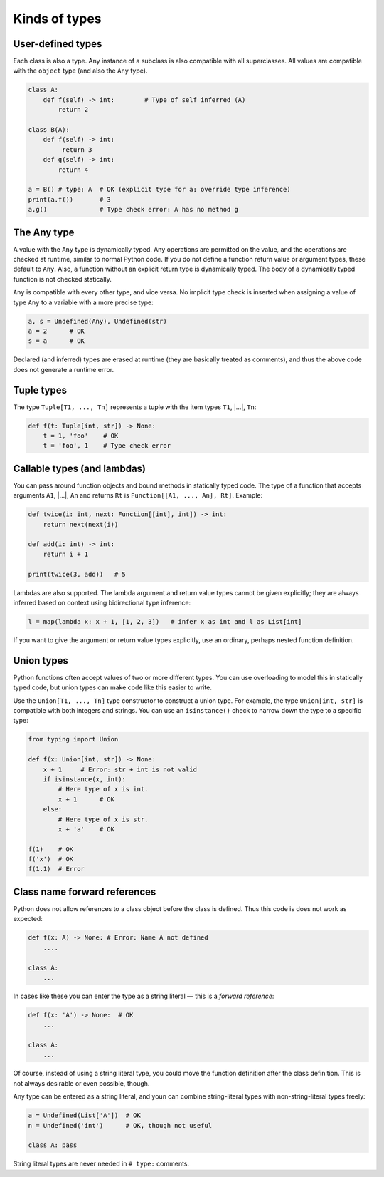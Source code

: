 Kinds of types
==============

User-defined types
******************

Each class is also a type. Any instance of a subclass is also
compatible with all superclasses. All values are compatible with the
``object`` type (and also the ``Any`` type).

.. code-block:: python

   class A:
       def f(self) -> int:        # Type of self inferred (A)
           return 2

   class B(A):
       def f(self) -> int:
            return 3
       def g(self) -> int:
           return 4

   a = B() # type: A  # OK (explicit type for a; override type inference)
   print(a.f())       # 3
   a.g()              # Type check error: A has no method g

The Any type
************

A value with the ``Any`` type is dynamically typed. Any operations are
permitted on the value, and the operations are checked at runtime,
similar to normal Python code. If you do not define a function return
value or argument types, these default to ``Any``. Also, a function
without an explicit return type is dynamically typed. The body of a
dynamically typed function is not checked statically.

``Any`` is compatible with every other type, and vice versa. No
implicit type check is inserted when assigning a value of type ``Any``
to a variable with a more precise type:

.. code-block:: python

   a, s = Undefined(Any), Undefined(str)
   a = 2      # OK
   s = a      # OK

Declared (and inferred) types are erased at runtime (they are
basically treated as comments), and thus the above code does not
generate a runtime error.

Tuple types
***********

The type ``Tuple[T1, ..., Tn]`` represents a tuple with the item types ``T1``, |...|, ``Tn``:

.. code-block:: python

   def f(t: Tuple[int, str]) -> None:
       t = 1, 'foo'    # OK
       t = 'foo', 1    # Type check error

Callable types (and lambdas)
****************************

You can pass around function objects and bound methods in statically
typed code. The type of a function that accepts arguments ``A1``, |...|, ``An``
and returns ``Rt`` is ``Function[[A1, ..., An], Rt]``. Example:

.. code-block:: python

   def twice(i: int, next: Function[[int], int]) -> int:
       return next(next(i))

   def add(i: int) -> int:
       return i + 1

   print(twice(3, add))   # 5

Lambdas are also supported. The lambda argument and return value types
cannot be given explicitly; they are always inferred based on context
using bidirectional type inference:

.. code-block:: python

   l = map(lambda x: x + 1, [1, 2, 3])   # infer x as int and l as List[int]

If you want to give the argument or return value types explicitly, use
an ordinary, perhaps nested function definition.

.. _union-types:

Union types
***********

Python functions often accept values of two or more different
types. You can use overloading to model this in statically typed code,
but union types can make code like this easier to write.

Use the ``Union[T1, ..., Tn]`` type constructor to construct a union
type. For example, the type ``Union[int, str]`` is compatible with
both integers and strings. You can use an ``isinstance()`` check to
narrow down the type to a specific type:

.. code-block:: python

   from typing import Union

   def f(x: Union[int, str]) -> None:
       x + 1     # Error: str + int is not valid
       if isinstance(x, int):
           # Here type of x is int.
           x + 1      # OK
       else:
           # Here type of x is str.
           x + 'a'    # OK

   f(1)    # OK
   f('x')  # OK
   f(1.1)  # Error

Class name forward references
*****************************

Python does not allow references to a class object before the class is
defined. Thus this code is does not work as expected:

.. code-block:: python

   def f(x: A) -> None: # Error: Name A not defined
       ....

   class A:
       ...

In cases like these you can enter the type as a string literal — this
is a *forward reference*:

.. code-block:: python

   def f(x: 'A') -> None:  # OK
       ...

   class A:
       ...

Of course, instead of using a string literal type, you could move the
function definition after the class definition. This is not always
desirable or even possible, though.

Any type can be entered as a string literal, and youn can combine
string-literal types with non-string-literal types freely:

.. code-block:: python

   a = Undefined(List['A'])  # OK
   n = Undefined('int')      # OK, though not useful

   class A: pass

String literal types are never needed in ``# type:`` comments.

